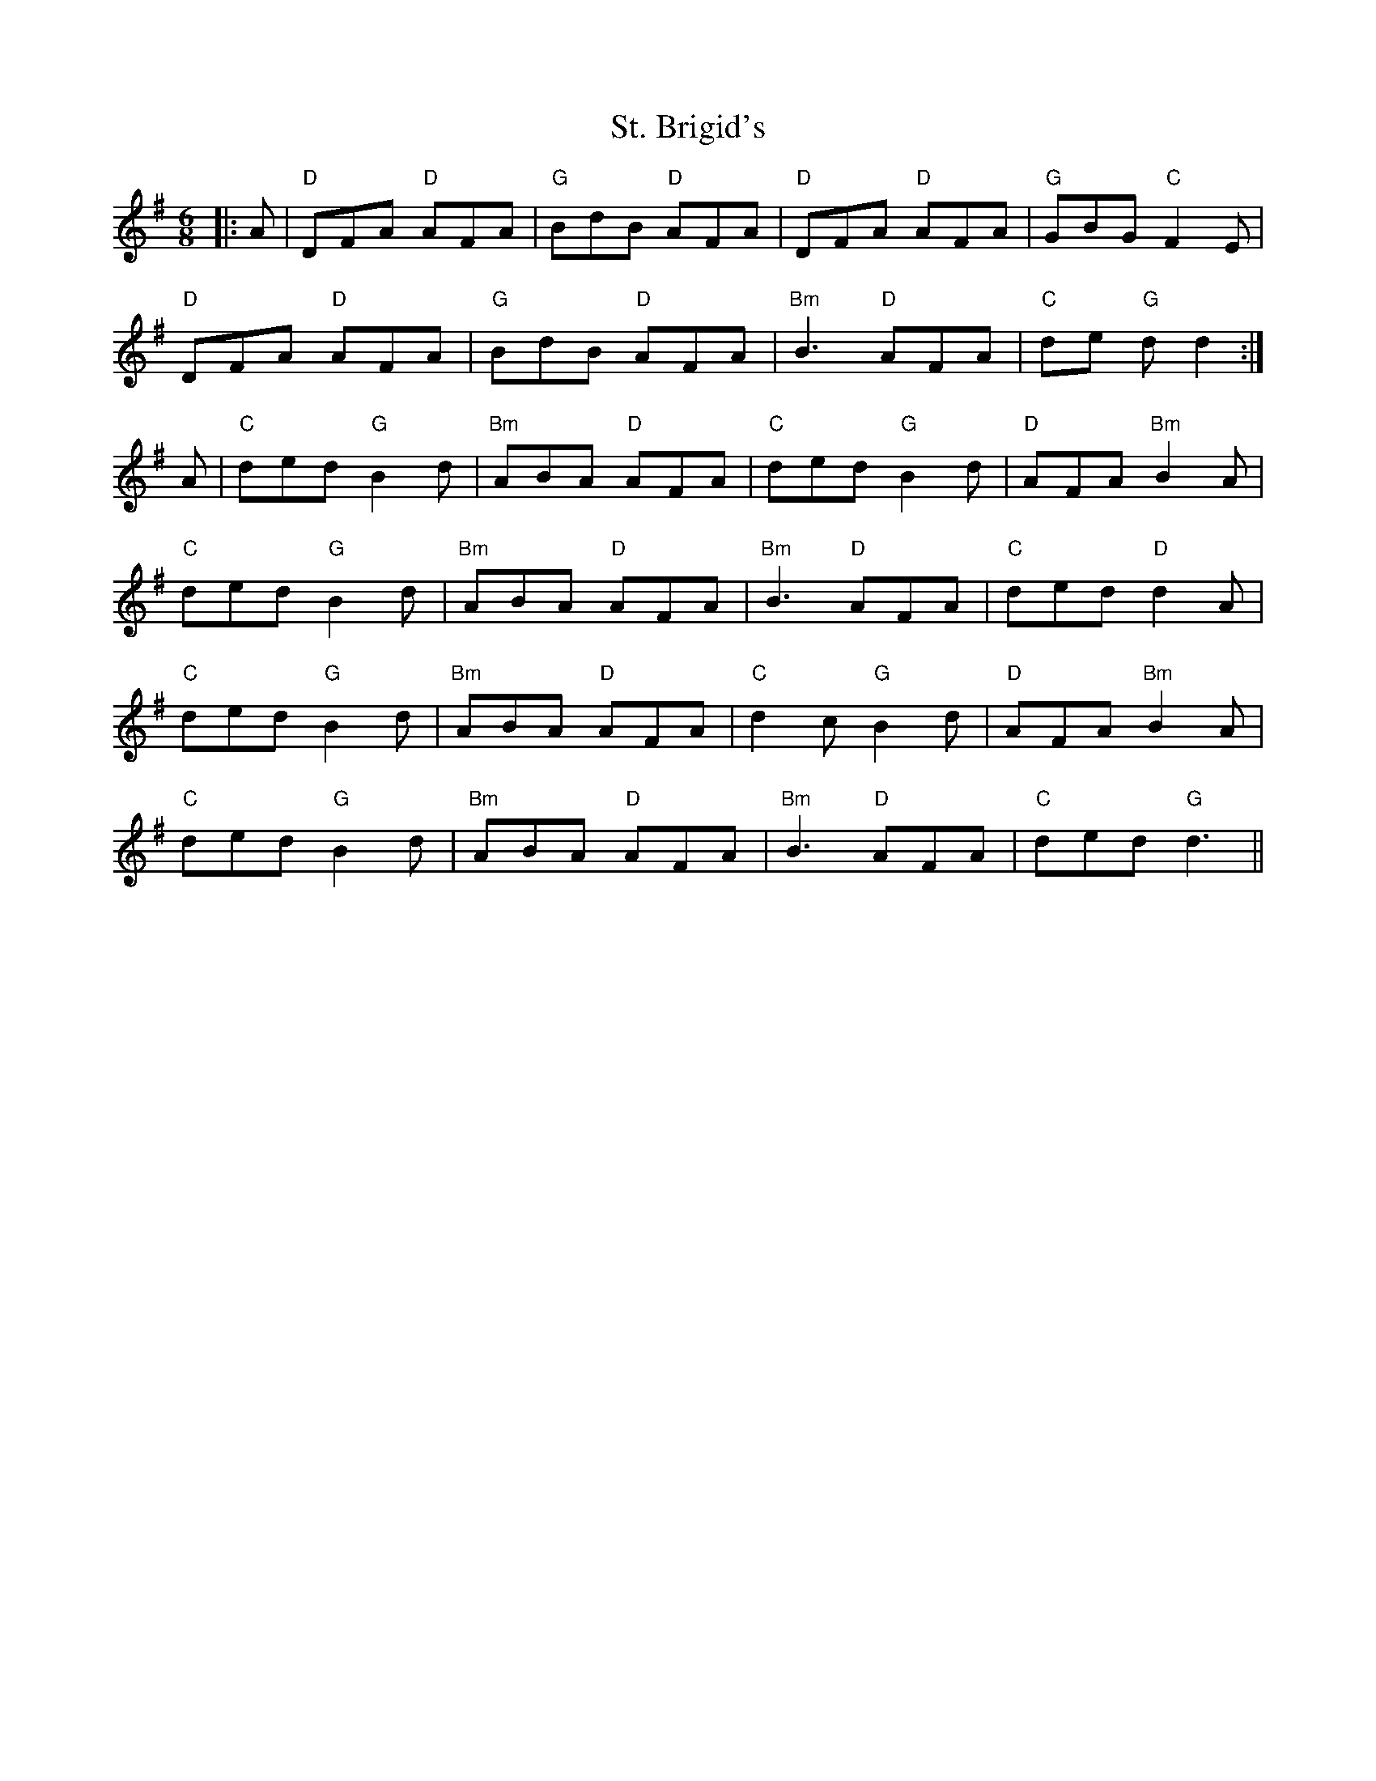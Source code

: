 X: 38268
T: St. Brigid's
R: jig
M: 6/8
K: Gmajor
|:A|"D" DFA "D" AFA|"G" BdB "D" AFA|"D" DFA "D" AFA|"G" GBG "C" F2 E|
"D" DFA "D" AFA|"G" BdB "D" AFA|"Bm" B3 "D" AFA|"C" de "G" d d2:|
A|"C" ded "G" B2 d|"Bm" ABA "D" AFA|"C" ded "G" B2 d|"D" AFA "Bm" B2 A|
"C" ded "G" B2 d|"Bm" ABA "D" AFA|"Bm" B3 "D" AFA|"C" ded "D" d2A|
"C" ded "G" B2 d|"Bm" ABA "D" AFA|"C" d2 c "G" B2 d|"D" AFA "Bm" B2 A|
"C" ded "G" B2 d|"Bm" ABA "D" AFA|"Bm" B3 "D" AFA|"C" ded "G" d3||

